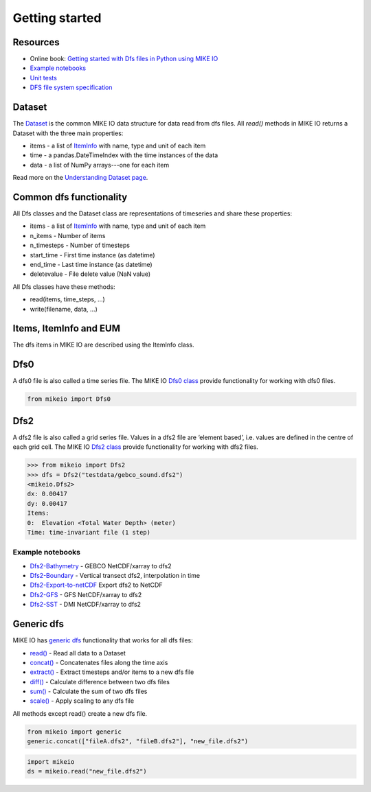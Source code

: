 .. _getting_started:

Getting started
###############

Resources
*********

* Online book: `Getting started with Dfs files in Python using MIKE IO <https://dhi.github.io/getting-started-with-mikeio>`_
* `Example notebooks <https://nbviewer.jupyter.org/github/DHI/mikeio/tree/main/notebooks/>`_
* `Unit tests <https://github.com/DHI/mikeio/tree/main/tests>`_
* `DFS file system specification <https://docs.mikepoweredbydhi.com/core_libraries/dfs/dfs-file-system/>`_


Dataset
*******
The `Dataset <api.html#mikeio.Dataset>`_ is the common MIKE IO data structure for data read from dfs files. 
All `read()` methods in MIKE IO returns a Dataset with the three main properties:

* items - a list of `ItemInfo <api.html#mikeio.eum.ItemInfo>`_ with name, type and unit of each item
* time - a pandas.DateTimeIndex with the time instances of the data
* data - a list of NumPy arrays---one for each item

Read more on the `Understanding Dataset page <understanding_dataset.html>`_.


Common dfs functionality
************************
All Dfs classes and the Dataset class are representations of timeseries and 
share these properties: 

* items - a list of `ItemInfo <api.html#mikeio.eum.ItemInfo>`_ with name, type and unit of each item
* n_items - Number of items
* n_timesteps - Number of timesteps
* start_time - First time instance (as datetime)
* end_time - Last time instance (as datetime)
* deletevalue - File delete value (NaN value)

All Dfs classes have these methods:

* read(items, time_steps, ...)
* write(filename, data, ...)


Items, ItemInfo and EUM
***********************
The dfs items in MIKE IO are described using the ItemInfo class. 


Dfs0
****
A dfs0 file is also called a time series file. The MIKE IO `Dfs0 class <api.html#mikeio.Dfs0>`_ provide functionality for working with dfs0 files.  

.. code-block:: python

   from mikeio import Dfs0
   


Dfs2
****
A dfs2 file is also called a grid series file. Values in a dfs2 file are ‘element based’, i.e. values are defined in the centre of each grid cell. 
The MIKE IO `Dfs2 class <api.html#mikeio.Dfs2>`_ provide functionality for working with dfs2 files.  

.. code-block:: python

    >>> from mikeio import Dfs2
    >>> dfs = Dfs2("testdata/gebco_sound.dfs2")
    <mikeio.Dfs2>
    dx: 0.00417
    dy: 0.00417
    Items:
    0:  Elevation <Total Water Depth> (meter)
    Time: time-invariant file (1 step)   

Example notebooks
-----------------
* `Dfs2-Bathymetry <https://nbviewer.jupyter.org/github/DHI/mikeio/blob/main/notebooks/Dfs2%20-%20Bathymetry.ipynb>`_ - GEBCO NetCDF/xarray to dfs2 
* `Dfs2-Boundary <https://nbviewer.jupyter.org/github/DHI/mikeio/blob/main/notebooks/Dfs2%20-%20Boundary.ipynb>`_ - Vertical transect dfs2, interpolation in time 
* `Dfs2-Export-to-netCDF <https://nbviewer.jupyter.org/github/DHI/mikeio/blob/main/notebooks/Dfs2%20-%20Export%20to%20netcdf.ipynb>`_ Export dfs2 to NetCDF
* `Dfs2-GFS <https://nbviewer.jupyter.org/github/DHI/mikeio/blob/main/notebooks/Dfs2%20-%20Global%20Forecasting%20System.ipynb>`_ - GFS NetCDF/xarray to dfs2
* `Dfs2-SST <https://nbviewer.jupyter.org/github/DHI/mikeio/blob/main/notebooks/Dfs2%20-%20Sea%20surface%20temperature.ipynb>`_ - DMI NetCDF/xarray to dfs2 


Generic dfs
***********
MIKE IO has `generic dfs <api.html#module-mikeio.generic>`_ functionality that works for all dfs files: 

* `read() <api.html#mikeio.read>`_ - Read all data to a Dataset
* `concat() <api.html#mikeio.generic.extract>`_ - Concatenates files along the time axis
* `extract() <api.html#mikeio.generic.extract>`_ - Extract timesteps and/or items to a new dfs file
* `diff() <api.html#mikeio.generic.diff>`_ - Calculate difference between two dfs files
* `sum() <api.html#mikeio.generic.extract>`_ - Calculate the sum of two dfs files
* `scale() <api.html#mikeio.generic.extract>`_ - Apply scaling to any dfs file

All methods except read() create a new dfs file.


.. code-block:: python

   from mikeio import generic
   generic.concat(["fileA.dfs2", "fileB.dfs2"], "new_file.dfs2")

.. code-block:: python

   import mikeio 
   ds = mikeio.read("new_file.dfs2")